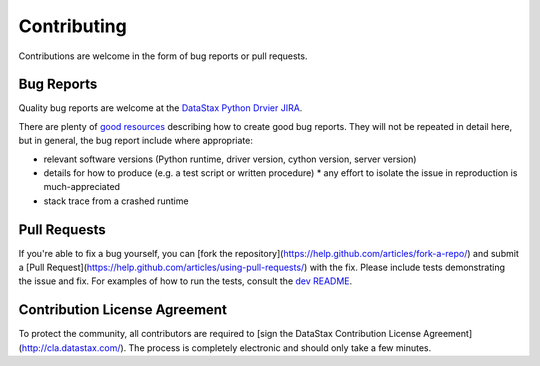Contributing
============

Contributions are welcome in the form of bug reports or pull requests.

Bug Reports
-----------
Quality bug reports are welcome at the `DataStax Python Drvier JIRA <https://datastax-oss.atlassian.net/browse/PYTHON>`_.

There are plenty of `good resources <http://www.drmaciver.com/2013/09/how-to-submit-a-decent-bug-report/>`_ describing how to create
good bug reports. They will not be repeated in detail here, but in general, the bug report include where appropriate:

* relevant software versions (Python runtime, driver version, cython version, server version)
* details for how to produce (e.g. a test script or written procedure)
  * any effort to isolate the issue in reproduction is much-appreciated
* stack trace from a crashed runtime

Pull Requests
-------------
If you're able to fix a bug yourself, you can [fork the repository](https://help.github.com/articles/fork-a-repo/) and submit a [Pull Request](https://help.github.com/articles/using-pull-requests/) with the fix.
Please include tests demonstrating the issue and fix. For examples of how to run the tests, consult the `dev README <https://github.com/datastax/python-driver/blob/master/README-dev.rst#running-the-tests>`_.


Contribution License Agreement
------------------------------
To protect the community, all contributors are required to [sign the DataStax Contribution License Agreement](http://cla.datastax.com/). The process is completely electronic and should only take a few minutes.